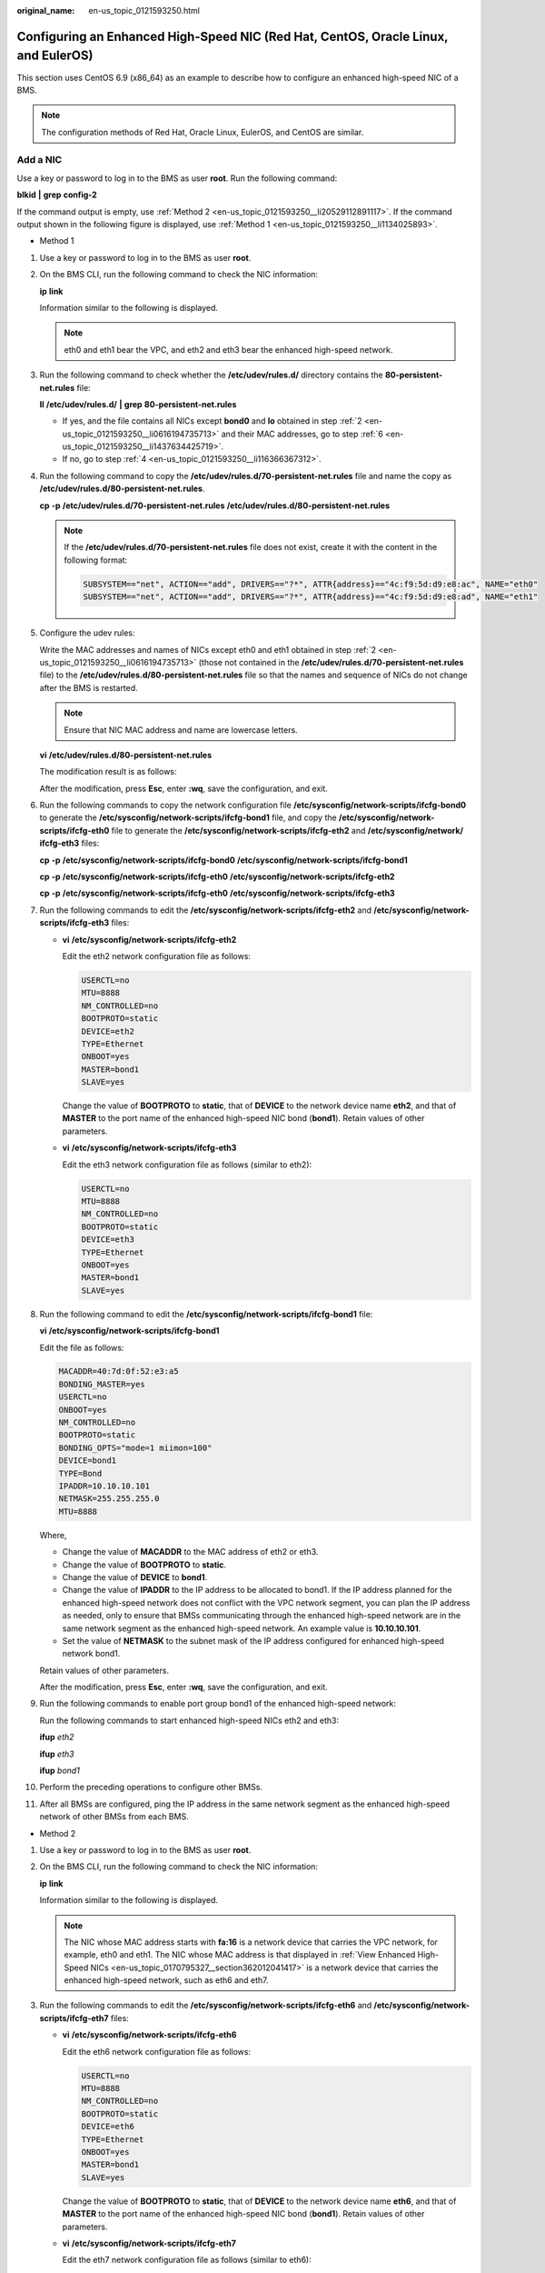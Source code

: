 :original_name: en-us_topic_0121593250.html

.. _en-us_topic_0121593250:

Configuring an Enhanced High-Speed NIC (Red Hat, CentOS, Oracle Linux, and EulerOS)
===================================================================================

This section uses CentOS 6.9 (x86_64) as an example to describe how to configure an enhanced high-speed NIC of a BMS.

.. note::

   The configuration methods of Red Hat, Oracle Linux, EulerOS, and CentOS are similar.

.. _en-us_topic_0121593250__section16410175114208:

Add a NIC
---------

Use a key or password to log in to the BMS as user **root**. Run the following command:

**blkid** **\|** **grep** **config-2**

If the command output is empty, use :ref:`Method 2 <en-us_topic_0121593250__li20529112891117>`. If the command output shown in the following figure is displayed, use :ref:`Method 1 <en-us_topic_0121593250__li1134025893>`.

|image1|

-  .. _en-us_topic_0121593250__li1134025893:

   Method 1

#. Use a key or password to log in to the BMS as user **root**.

#. .. _en-us_topic_0121593250__li0616194735713:

   On the BMS CLI, run the following command to check the NIC information:

   **ip** **link**

   Information similar to the following is displayed.

   |image2|

   .. note::

      eth0 and eth1 bear the VPC, and eth2 and eth3 bear the enhanced high-speed network.

#. Run the following command to check whether the **/etc/udev/rules.d/** directory contains the **80-persistent-net.rules** file:

   **ll** **/etc/udev/rules.d/** **\|** **grep** **80-persistent-net.rules**

   -  If yes, and the file contains all NICs except **bond0** and **lo** obtained in step :ref:`2 <en-us_topic_0121593250__li0616194735713>` and their MAC addresses, go to step :ref:`6 <en-us_topic_0121593250__li1437634425719>`.
   -  If no, go to step :ref:`4 <en-us_topic_0121593250__li116366367312>`.

#. .. _en-us_topic_0121593250__li116366367312:

   Run the following command to copy the **/etc/udev/rules.d/70-persistent-net.rules** file and name the copy as **/etc/udev/rules.d/80-persistent-net.rules**.

   **cp** **-p** **/etc/udev/rules.d/70-persistent-net.rules** **/etc/udev/rules.d/80-persistent-net.rules**

   .. note::

      If the **/etc/udev/rules.d/70-persistent-net.rules** file does not exist, create it with the content in the following format:

      .. code-block::

         SUBSYSTEM=="net", ACTION=="add", DRIVERS=="?*", ATTR{address}=="4c:f9:5d:d9:e8:ac", NAME="eth0"
         SUBSYSTEM=="net", ACTION=="add", DRIVERS=="?*", ATTR{address}=="4c:f9:5d:d9:e8:ad", NAME="eth1"

#. Configure the udev rules:

   Write the MAC addresses and names of NICs except eth0 and eth1 obtained in step :ref:`2 <en-us_topic_0121593250__li0616194735713>` (those not contained in the **/etc/udev/rules.d/70-persistent-net.rules** file) to the **/etc/udev/rules.d/80-persistent-net.rules** file so that the names and sequence of NICs do not change after the BMS is restarted.

   .. note::

      Ensure that NIC MAC address and name are lowercase letters.

   **vi** **/etc/udev/rules.d/80-persistent-net.rules**

   The modification result is as follows:

   |image3|

   After the modification, press **Esc**, enter **:wq**, save the configuration, and exit.

#. .. _en-us_topic_0121593250__li1437634425719:

   Run the following commands to copy the network configuration file **/etc/sysconfig/network-scripts/ifcfg-bond0** to generate the **/etc/sysconfig/network-scripts/ifcfg-bond1** file, and copy the **/etc/sysconfig/network-scripts/ifcfg-eth0** file to generate the **/etc/sysconfig/network-scripts/ifcfg-eth2** and **/etc/sysconfig/network/ ifcfg-eth3** files:

   **cp** **-p** **/etc/sysconfig/network-scripts/ifcfg-bond0** **/etc/sysconfig/network-scripts/ifcfg-bond1**

   **cp** **-p** **/etc/sysconfig/network-scripts/ifcfg-eth0** **/etc/sysconfig/network-scripts/ifcfg-eth2**

   **cp** **-p** **/etc/sysconfig/network-scripts/ifcfg-eth0** **/etc/sysconfig/network-scripts/ifcfg-eth3**

#. Run the following commands to edit the **/etc/sysconfig/network-scripts/ifcfg-eth2** and **/etc/sysconfig/network-scripts/ifcfg-eth3** files:

   -  **vi** **/etc/sysconfig/network-scripts/ifcfg-eth2**

      Edit the eth2 network configuration file as follows:

      .. code-block::

         USERCTL=no
         MTU=8888
         NM_CONTROLLED=no
         BOOTPROTO=static
         DEVICE=eth2
         TYPE=Ethernet
         ONBOOT=yes
         MASTER=bond1
         SLAVE=yes

      Change the value of **BOOTPROTO** to **static**, that of **DEVICE** to the network device name **eth2**, and that of **MASTER** to the port name of the enhanced high-speed NIC bond (**bond1**). Retain values of other parameters.

   -  **vi** **/etc/sysconfig/network-scripts/ifcfg-eth3**

      Edit the eth3 network configuration file as follows (similar to eth2):

      .. code-block::

         USERCTL=no
         MTU=8888
         NM_CONTROLLED=no
         BOOTPROTO=static
         DEVICE=eth3
         TYPE=Ethernet
         ONBOOT=yes
         MASTER=bond1
         SLAVE=yes

#. Run the following command to edit the **/etc/sysconfig/network-scripts/ifcfg-bond1** file:

   **vi** **/etc/sysconfig/network-scripts/ifcfg-bond1**

   Edit the file as follows:

   .. code-block::

      MACADDR=40:7d:0f:52:e3:a5
      BONDING_MASTER=yes
      USERCTL=no
      ONBOOT=yes
      NM_CONTROLLED=no
      BOOTPROTO=static
      BONDING_OPTS="mode=1 miimon=100"
      DEVICE=bond1
      TYPE=Bond
      IPADDR=10.10.10.101
      NETMASK=255.255.255.0
      MTU=8888

   Where,

   -  Change the value of **MACADDR** to the MAC address of eth2 or eth3.
   -  Change the value of **BOOTPROTO** to **static**.
   -  Change the value of **DEVICE** to **bond1**.
   -  Change the value of **IPADDR** to the IP address to be allocated to bond1. If the IP address planned for the enhanced high-speed network does not conflict with the VPC network segment, you can plan the IP address as needed, only to ensure that BMSs communicating through the enhanced high-speed network are in the same network segment as the enhanced high-speed network. An example value is **10.10.10.101**.
   -  Set the value of **NETMASK** to the subnet mask of the IP address configured for enhanced high-speed network bond1.

   Retain values of other parameters.

   After the modification, press **Esc**, enter **:wq**, save the configuration, and exit.

#. Run the following commands to enable port group bond1 of the enhanced high-speed network:

   Run the following commands to start enhanced high-speed NICs eth2 and eth3:

   **ifup** *eth2*

   **ifup** *eth3*

   **ifup** *bond1*

   |image4|

#. Perform the preceding operations to configure other BMSs.

#. After all BMSs are configured, ping the IP address in the same network segment as the enhanced high-speed network of other BMSs from each BMS.

   |image5|

-  .. _en-us_topic_0121593250__li20529112891117:

   Method 2

#. Use a key or password to log in to the BMS as user **root**.

#. On the BMS CLI, run the following command to check the NIC information:

   **ip** **link**

   Information similar to the following is displayed.

   |image6|

   .. note::

      The NIC whose MAC address starts with **fa:16** is a network device that carries the VPC network, for example, eth0 and eth1. The NIC whose MAC address is that displayed in :ref:`View Enhanced High-Speed NICs <en-us_topic_0170795327__section362012041417>` is a network device that carries the enhanced high-speed network, such as eth6 and eth7.

#. Run the following commands to edit the **/etc/sysconfig/network-scripts/ifcfg-eth6** and **/etc/sysconfig/network-scripts/ifcfg-eth7** files:

   -  **vi** **/etc/sysconfig/network-scripts/ifcfg-eth6**

      Edit the eth6 network configuration file as follows:

      .. code-block::

         USERCTL=no
         MTU=8888
         NM_CONTROLLED=no
         BOOTPROTO=static
         DEVICE=eth6
         TYPE=Ethernet
         ONBOOT=yes
         MASTER=bond1
         SLAVE=yes

      Change the value of **BOOTPROTO** to **static**, that of **DEVICE** to the network device name **eth6**, and that of **MASTER** to the port name of the enhanced high-speed NIC bond (**bond1**). Retain values of other parameters.

   -  **vi** **/etc/sysconfig/network-scripts/ifcfg-eth7**

      Edit the eth7 network configuration file as follows (similar to eth6):

      .. code-block::

         USERCTL=no
         MTU=8888
         NM_CONTROLLED=no
         BOOTPROTO=static
         DEVICE=eth7
         TYPE=Ethernet
         ONBOOT=yes
         MASTER=bond1
         SLAVE=yes

#. Run the following command to edit the **/etc/sysconfig/network-scripts/ifcfg-bond1** file:

   **vi** **/etc/sysconfig/network-scripts/ifcfg-bond1**

   Edit the file as follows:

   .. code-block::

      MACADDR=00:2e:c7:e0:b2:37
      BONDING_MASTER=yes
      USERCTL=no
      ONBOOT=yes
      NM_CONTROLLED=no
      BOOTPROTO=static
      BONDING_OPTS="mode=1 miimon=100"
      DEVICE=bond1
      TYPE=Bond
      IPADDR=10.10.10.101
      NETMASK=255.255.255.0
      MTU=8888

   Where,

   -  Change the value of **MACADDR** to the MAC address of eth6 or eth7.
   -  Change the value of **BOOTPROTO** to **static**.
   -  Change the value of **DEVICE** to **bond1**.
   -  Change the value of **IPADDR** to the IP address to be allocated to bond1. If the IP address planned for the enhanced high-speed network does not conflict with the VPC network segment, you can plan the IP address as needed, only to ensure that BMSs communicating through the enhanced high-speed network are in the same network segment as the enhanced high-speed network. An example value is **10.10.10.101**.
   -  Set the value of **NETMASK** to the subnet mask of the IP address configured for enhanced high-speed network bond1.

   Retain values of other parameters.

   After the modification, press **Esc**, enter **:wq**, save the configuration, and exit.

#. Run the following commands to enable port group bond1 of the enhanced high-speed network:

   Run the following commands to start enhanced high-speed NICs eth6 and eth7:

   **ifup** *eth6*

   **ifup** *eth7*

   **ifup** *bond1*

   |image7|

#. Perform the preceding operations to configure other BMSs.

#. After all BMSs are configured, ping the IP address in the same network segment as the enhanced high-speed network of other BMSs from each BMS.

   |image8|

**To configure a VLAN, perform the following steps:**

#. Configure the corresponding VLAN sub-interfaces based on the VLAN to be configured. Assuming that the VLAN ID is 316, run the following command to edit the **/etc/sysconfig/network-scripts/ifcfg-bond1.316** file:

   **vi** **/etc/sysconfig/network-scripts/ifcfg-bond1.316**

   Edit the file as follows:

   .. code-block::

      USERCTL=no
      ONBOOT=yes
      NM_CONTROLLED=no
      BOOTPROTO=static
      DEVICE=bond1.316
      TYPE=Ethernet
      IPADDR=10.10.0.101
      NETMASK=255.255.255.0
      VLAN=yes
      PHYSDEV=bond1

   Where,

   -  Change the value of **DEVICE** to the name of the new bond sub-interface.
   -  Change the value of **IPADDR** to the IP address to be allocated to bond1.316. If the IP address planned for the VLAN sub-interface of the enhanced high-speed NIC does not conflict with the VPC network segment, you can plan the IP address as needed, only to ensure that the BMSs communicating with each other through the VLAN sub-interface of the enhanced high-speed NIC are in the same network segment as the VLAN sub-interface of the enhanced high-speed NIC. An example value is **10.10.0.101**.
   -  Set the value of **NETMASK** to the subnet mask of the IP address configured for enhanced high-speed NIC bond1.316.

   Retain values of other parameters.

   After the modification, press **Esc**, enter **:wq**, save the configuration, and exit.

#. After all BMSs are configured, ping the IP address in the same network segment as the enhanced high-speed network VLAN sub-interface of other BMSs from each BMS.

   |image9|

.. _en-us_topic_0121593250__section17427175114209:

Delete a NIC
------------

#. Obtain the IP address of the bonded enhanced high-speed NIC to be deleted.

#. Use a key or password to log in to the BMS as user **root**.

#. Locate the bond network device and run the following command to stop and delete the device: If the bond has VLAN sub-interfaces, they will be automatically deleted.

   .. code-block:: console

      [root@bms-centos ~]# ifdown eth2
      [root@bms-centos ~]# ifdown eth3
      [root@bms-centos ~]# ifdown bond1
      [root@bms-centos ~]# ip link delete bond1
      [root@bms-centos ~]# ip link
      1: lo: <LOOPBACK,UP,LOWER_UP> mtu 65536 qdisc noqueue state UNKNOWN
          link/loopback 00:00:00:00:00:00 brd 00:00:00:00:00:00
      2: eth0: <BROADCAST,MULTICAST,SLAVE,UP,LOWER_UP> mtu 8888 qdisc mq master bond0 state UP qlen 1000
          link/ether fa:16:00:6d:80:29 brd ff:ff:ff:ff:ff:ff
      3: eth1: <BROADCAST,MULTICAST,SLAVE,UP,LOWER_UP> mtu 8888 qdisc mq master bond0 state UP qlen 1000
          link/ether fa:16:00:6d:80:29 brd ff:ff:ff:ff:ff:ff
      4: eth2: <BROADCAST,MULTICAST> mtu 8888 qdisc mq state DOWN qlen 1000
          link/ether 40:7d:0f:52:e3:a5 brd ff:ff:ff:ff:ff:ff
      5: eth3: <BROADCAST,MULTICAST> mtu 8888 qdisc mq state DOWN qlen 1000
          link/ether 40:7d:0f:52:e3:a6 brd ff:ff:ff:ff:ff:ff
      6: bond0: <BROADCAST,MULTICAST,PROMISC,MASTER,UP,LOWER_UP> mtu 8888 qdisc noqueue state UP
          link/ether fa:16:00:6d:80:29 brd ff:ff:ff:ff:ff:ff

#. Run the following commands to delete network configuration files **/etc/sysconfig/network-scripts/ifcfg-eth2**, **/etc/sysconfig/network-scripts/ifcfg-eth3**, and **/etc/sysconfig/network-scripts/ifcfg-bond1**:

   **rm** **-f** **/etc/sysconfig/network-scripts/ifcfg-eth2**

   **rm** **-f** **/etc/sysconfig/network-scripts/ifcfg-eth3**

   **rm** **-f** **/etc/sysconfig/network-scripts/ifcfg-bond1**

   If a VLAN sub-interface exists, delete network configuration file **/etc/sysconfig/network-scripts/ifcfg-bond1.**\ *vlan*, where *vlan* indicates the VLAN ID of the VLAN sub-interface, for example, **316**.

   **rm** **-f** **/etc/sysconfig/network-scripts/ifcfg-bond1.**\ *316*

.. |image1| image:: /_static/images/en-us_image_0163473278.png
.. |image2| image:: /_static/images/en-us_image_0131401776.png
.. |image3| image:: /_static/images/en-us_image_0131401809.png
.. |image4| image:: /_static/images/en-us_image_0131402211.png
.. |image5| image:: /_static/images/en-us_image_0131402230.png
.. |image6| image:: /_static/images/en-us_image_0163473355.png
.. |image7| image:: /_static/images/en-us_image_0163357540.png
.. |image8| image:: /_static/images/en-us_image_0163357561.png
.. |image9| image:: /_static/images/en-us_image_0131402253.png
